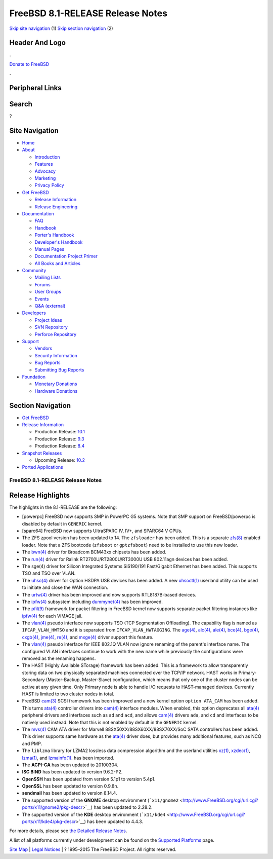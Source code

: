 =================================
FreeBSD 8.1-RELEASE Release Notes
=================================

.. raw:: html

   <div id="containerwrap">

.. raw:: html

   <div id="container">

`Skip site navigation <#content>`__ (1) `Skip section
navigation <#contentwrap>`__ (2)

.. raw:: html

   <div id="headercontainer">

.. raw:: html

   <div id="header">

Header And Logo
---------------

.. raw:: html

   <div id="headerlogoleft">

|FreeBSD|

.. raw:: html

   </div>

.. raw:: html

   <div id="headerlogoright">

.. raw:: html

   <div class="frontdonateroundbox">

.. raw:: html

   <div class="frontdonatetop">

.. raw:: html

   <div>

**.**

.. raw:: html

   </div>

.. raw:: html

   </div>

.. raw:: html

   <div class="frontdonatecontent">

`Donate to FreeBSD <https://www.FreeBSDFoundation.org/donate/>`__

.. raw:: html

   </div>

.. raw:: html

   <div class="frontdonatebot">

.. raw:: html

   <div>

**.**

.. raw:: html

   </div>

.. raw:: html

   </div>

.. raw:: html

   </div>

Peripheral Links
----------------

.. raw:: html

   <div id="searchnav">

.. raw:: html

   </div>

.. raw:: html

   <div id="search">

Search
------

?

.. raw:: html

   </div>

.. raw:: html

   </div>

.. raw:: html

   </div>

Site Navigation
---------------

.. raw:: html

   <div id="menu">

-  `Home <../../>`__

-  `About <../../about.html>`__

   -  `Introduction <../../projects/newbies.html>`__
   -  `Features <../../features.html>`__
   -  `Advocacy <../../advocacy/>`__
   -  `Marketing <../../marketing/>`__
   -  `Privacy Policy <../../privacy.html>`__

-  `Get FreeBSD <../../where.html>`__

   -  `Release Information <../../releases/>`__
   -  `Release Engineering <../../releng/>`__

-  `Documentation <../../docs.html>`__

   -  `FAQ <../../doc/en_US.ISO8859-1/books/faq/>`__
   -  `Handbook <../../doc/en_US.ISO8859-1/books/handbook/>`__
   -  `Porter's
      Handbook <../../doc/en_US.ISO8859-1/books/porters-handbook>`__
   -  `Developer's
      Handbook <../../doc/en_US.ISO8859-1/books/developers-handbook>`__
   -  `Manual Pages <//www.FreeBSD.org/cgi/man.cgi>`__
   -  `Documentation Project
      Primer <../../doc/en_US.ISO8859-1/books/fdp-primer>`__
   -  `All Books and Articles <../../docs/books.html>`__

-  `Community <../../community.html>`__

   -  `Mailing Lists <../../community/mailinglists.html>`__
   -  `Forums <https://forums.FreeBSD.org>`__
   -  `User Groups <../../usergroups.html>`__
   -  `Events <../../events/events.html>`__
   -  `Q&A
      (external) <http://serverfault.com/questions/tagged/freebsd>`__

-  `Developers <../../projects/index.html>`__

   -  `Project Ideas <https://wiki.FreeBSD.org/IdeasPage>`__
   -  `SVN Repository <https://svnweb.FreeBSD.org>`__
   -  `Perforce Repository <http://p4web.FreeBSD.org>`__

-  `Support <../../support.html>`__

   -  `Vendors <../../commercial/commercial.html>`__
   -  `Security Information <../../security/>`__
   -  `Bug Reports <https://bugs.FreeBSD.org/search/>`__
   -  `Submitting Bug Reports <https://www.FreeBSD.org/support.html>`__

-  `Foundation <https://www.freebsdfoundation.org/>`__

   -  `Monetary Donations <https://www.freebsdfoundation.org/donate/>`__
   -  `Hardware Donations <../../donations/>`__

.. raw:: html

   </div>

.. raw:: html

   </div>

.. raw:: html

   <div id="content">

.. raw:: html

   <div id="sidewrap">

.. raw:: html

   <div id="sidenav">

Section Navigation
------------------

-  `Get FreeBSD <../../where.html>`__
-  `Release Information <../../releases/>`__

   -  Production Release:
      `10.1 <../../releases/10.1R/announce.html>`__
   -  Production Release:
      `9.3 <../../releases/9.3R/announce.html>`__
   -  Production Release:
      `8.4 <../../releases/8.4R/announce.html>`__

-  `Snapshot Releases <../../snapshots/>`__

   -  Upcoming Release:
      `10.2 <../../releases/10.2R/schedule.html>`__

-  `Ported Applications <../../ports/>`__

.. raw:: html

   </div>

.. raw:: html

   </div>

.. raw:: html

   <div id="contentwrap">

FreeBSD 8.1-RELEASE Release Notes
=================================

Release Highlights
------------------

The highlights in the 8.1-RELEASE are the following:

-  [powerpc] FreeBSD now supports SMP in PowerPC G5 systems. Note that
   SMP support on FreeBSD/powerpc is disabled by default in ``GENERIC``
   kernel.

-  [sparc64] FreeBSD now supports UltraSPARC IV, IV+, and SPARC64 V
   CPUs.

-  The ZFS zpool version has been updated to 14. The ``zfsloader`` has
   been added. This is a separate
   `zfs(8) <http://www.FreeBSD.org/cgi/man.cgi?query=zfs&sektion=8&manpath=FreeBSD+8.1-RELEASE>`__
   enabled loader. Note that a ZFS bootcode (``zfsboot`` or
   ``gptzfsboot``) need to be installed to use this new loader.

-  The
   `bwn(4) <http://www.FreeBSD.org/cgi/man.cgi?query=bwn&sektion=4&manpath=FreeBSD+8.1-RELEASE>`__
   driver for Broadcom BCM43xx chipsets has been added.

-  The
   `run(4) <http://www.FreeBSD.org/cgi/man.cgi?query=run&sektion=4&manpath=FreeBSD+8.1-RELEASE>`__
   driver for Ralink RT2700U/RT2800U/RT3000U USB 802.11agn devices has
   been added.

-  The sge(4) driver for Silicon Integrated Systems SiS190/191
   Fast/Gigabit Ethernet has been added. This supports TSO and TSO over
   VLAN.

-  The
   `uhso(4) <http://www.FreeBSD.org/cgi/man.cgi?query=uhso&sektion=4&manpath=FreeBSD+8.1-RELEASE>`__
   driver for Option HSDPA USB devices has been added. A new
   `uhsoctl(1) <http://www.FreeBSD.org/cgi/man.cgi?query=uhsoctl&sektion=1&manpath=FreeBSD+8.1-RELEASE>`__
   userland utility can be used to initiate and close the WAN
   connection.

-  The
   `urtw(4) <http://www.FreeBSD.org/cgi/man.cgi?query=urtw&sektion=4&manpath=FreeBSD+8.1-RELEASE>`__
   driver has been improved and now supports RTL8187B-based devices.

-  The
   `ipfw(4) <http://www.FreeBSD.org/cgi/man.cgi?query=ipfw&sektion=4&manpath=FreeBSD+8.1-RELEASE>`__
   subsystem including
   `dummynet(4) <http://www.FreeBSD.org/cgi/man.cgi?query=dummynet&sektion=4&manpath=FreeBSD+8.1-RELEASE>`__
   has been improved.

-  The
   `pfil(9) <http://www.FreeBSD.org/cgi/man.cgi?query=pfil&sektion=9&manpath=FreeBSD+8.1-RELEASE>`__
   framework for packet filtering in FreeBSD kernel now supports
   separate packet filtering instances like
   `ipfw(4) <http://www.FreeBSD.org/cgi/man.cgi?query=ipfw&sektion=4&manpath=FreeBSD+8.1-RELEASE>`__
   for each VIMAGE jail.

-  The
   `vlan(4) <http://www.FreeBSD.org/cgi/man.cgi?query=vlan&sektion=4&manpath=FreeBSD+8.1-RELEASE>`__
   pseudo interface now supports TSO (TCP Segmentation Offloading). The
   capability flag is named as ``IFCAP_VLAN_HWTSO`` and it is separated
   from ``IFCAP_VLAN_HWTAGGING``. The
   `age(4) <http://www.FreeBSD.org/cgi/man.cgi?query=age&sektion=4&manpath=FreeBSD+8.1-RELEASE>`__,
   `alc(4) <http://www.FreeBSD.org/cgi/man.cgi?query=alc&sektion=4&manpath=FreeBSD+8.1-RELEASE>`__,
   `ale(4) <http://www.FreeBSD.org/cgi/man.cgi?query=ale&sektion=4&manpath=FreeBSD+8.1-RELEASE>`__,
   `bce(4) <http://www.FreeBSD.org/cgi/man.cgi?query=bce&sektion=4&manpath=FreeBSD+8.1-RELEASE>`__,
   `bge(4) <http://www.FreeBSD.org/cgi/man.cgi?query=bge&sektion=4&manpath=FreeBSD+8.1-RELEASE>`__,
   `cxgb(4) <http://www.FreeBSD.org/cgi/man.cgi?query=cxgb&sektion=4&manpath=FreeBSD+8.1-RELEASE>`__,
   `jme(4) <http://www.FreeBSD.org/cgi/man.cgi?query=jme&sektion=4&manpath=FreeBSD+8.1-RELEASE>`__,
   `re(4) <http://www.FreeBSD.org/cgi/man.cgi?query=re&sektion=4&manpath=FreeBSD+8.1-RELEASE>`__,
   and
   `mxge(4) <http://www.FreeBSD.org/cgi/man.cgi?query=mxge&sektion=4&manpath=FreeBSD+8.1-RELEASE>`__
   driver support this feature.

-  The
   `vlan(4) <http://www.FreeBSD.org/cgi/man.cgi?query=vlan&sektion=4&manpath=FreeBSD+8.1-RELEASE>`__
   pseudo interface for IEEE 802.1Q VLAN now ignore renaming of the
   parent's interface name. The configured VLAN interfaces continue to
   work with the new name while previously the configurations were
   removed as the renaming happens.

-  The HAST (Highly Available STorage) framework has been added. This is
   a framework to allow transparently storing data on two physically
   separated machines connected over the TCP/IP network. HAST works in
   Primary-Secondary (Master-Backup, Master-Slave) configuration, which
   means that only one of the cluster nodes can be active at any given
   time. Only Primary node is able to handle I/O requests to
   HAST-managed devices. Currently HAST is limited to two cluster nodes
   in total.

-  FreeBSD
   `cam(3) <http://www.FreeBSD.org/cgi/man.cgi?query=cam&sektion=3&manpath=FreeBSD+8.1-RELEASE>`__
   SCSI framework has been improved and a new kernel option
   ``option ATA_CAM`` has been added. This turns
   `ata(4) <http://www.FreeBSD.org/cgi/man.cgi?query=ata&sektion=4&manpath=FreeBSD+8.1-RELEASE>`__
   controller drivers into
   `cam(4) <http://www.FreeBSD.org/cgi/man.cgi?query=cam&sektion=4&manpath=FreeBSD+8.1-RELEASE>`__
   interface modules. When enabled, this option deprecates all
   `ata(4) <http://www.FreeBSD.org/cgi/man.cgi?query=ata&sektion=4&manpath=FreeBSD+8.1-RELEASE>`__
   peripheral drivers and interfaces such as ``ad`` and ``acd``, and
   allows
   `cam(4) <http://www.FreeBSD.org/cgi/man.cgi?query=cam&sektion=4&manpath=FreeBSD+8.1-RELEASE>`__
   drivers ``ada``, and ``cd`` and interfaces to be natively used
   instead. Note that this is not enabled by default in the ``GENERIC``
   kernel.

-  The
   `mvs(4) <http://www.FreeBSD.org/cgi/man.cgi?query=mvs&sektion=4&manpath=FreeBSD+8.1-RELEASE>`__
   CAM ATA driver for Marvell 88SX50XX/88SX60XX/88SX70XX/SoC SATA
   controllers has been added. This driver supports same hardware as the
   `ata(4) <http://www.FreeBSD.org/cgi/man.cgi?query=ata&sektion=4&manpath=FreeBSD+8.1-RELEASE>`__
   driver does, but provides many additional features, such as NCQ and
   PMP.

-  The ``liblzma`` library for LZMA2 lossless data compression algorithm
   and the userland utilities
   `xz(1) <http://www.FreeBSD.org/cgi/man.cgi?query=xz&sektion=1&manpath=FreeBSD+8.1-RELEASE>`__,
   `xzdec(1) <http://www.FreeBSD.org/cgi/man.cgi?query=xzdec&sektion=1&manpath=FreeBSD+8.1-RELEASE>`__,
   `lzma(1) <http://www.FreeBSD.org/cgi/man.cgi?query=lzma&sektion=1&manpath=FreeBSD+8.1-RELEASE>`__,
   and
   `lzmainfo(1) <http://www.FreeBSD.org/cgi/man.cgi?query=lzmainfo&sektion=1&manpath=FreeBSD+8.1-RELEASE>`__.
   has been imported.

-  The **ACPI-CA** has been updated to 20100304.

-  **ISC BIND** has been updated to version 9.6.2-P2.

-  **OpenSSH** has been updated from version 5.1p1 to version 5.4p1.

-  **OpenSSL** has been updated to version 0.9.8n.

-  **sendmail** has been updated to version 8.14.4.

-  The supported version of the **GNOME** desktop environment
   (```x11/gnome2`` <http://www.FreeBSD.org/cgi/url.cgi?ports/x11/gnome2/pkg-descr>`__)
   has been updated to 2.28.2.

-  The supported version of the **KDE** desktop environment
   (```x11/kde4`` <http://www.FreeBSD.org/cgi/url.cgi?ports/x11/kde4/pkg-descr>`__)
   has been updated to 4.4.3.

For more details, please see `the Detailed Release
Notes <relnotes-detailed.html>`__.

A list of all platforms currently under development can be found on the
`Supported Platforms <../../platforms/index.html>`__ page.

.. raw:: html

   </div>

.. raw:: html

   </div>

.. raw:: html

   <div id="footer">

`Site Map <../../search/index-site.html>`__ \| `Legal
Notices <../../copyright/>`__ \| ? 1995–2015 The FreeBSD Project. All
rights reserved.

.. raw:: html

   </div>

.. raw:: html

   </div>

.. raw:: html

   </div>

.. |FreeBSD| image:: ../../layout/images/logo-red.png
   :target: ../..
